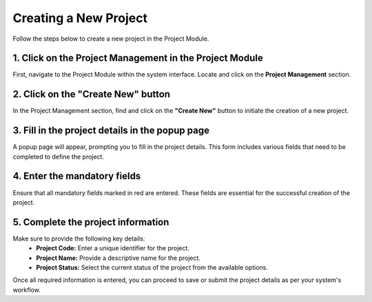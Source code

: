 =====================
Creating a New Project
=====================

Follow the steps below to create a new project in the Project Module.

1. Click on the Project Management in the Project Module
---------------------------------------------------------
First, navigate to the Project Module within the system interface. Locate and click on the **Project Management** section.

2. Click on the "Create New" button
-----------------------------------
In the Project Management section, find and click on the **"Create New"** button to initiate the creation of a new project.

3. Fill in the project details in the popup page
------------------------------------------------
A popup page will appear, prompting you to fill in the project details. This form includes various fields that need to be completed to define the project.

.. image:: images/create_project.jpg
   :alt: Create Project
   :align: center

4. Enter the mandatory fields
-----------------------------
Ensure that all mandatory fields marked in red are entered. These fields are essential for the successful creation of the project.

5. Complete the project information
-----------------------------------
Make sure to provide the following key details:
   - **Project Code:** Enter a unique identifier for the project.
   - **Project Name:** Provide a descriptive name for the project.
   - **Project Status:** Select the current status of the project from the available options.

Once all required information is entered, you can proceed to save or submit the project details as per your system's workflow.

